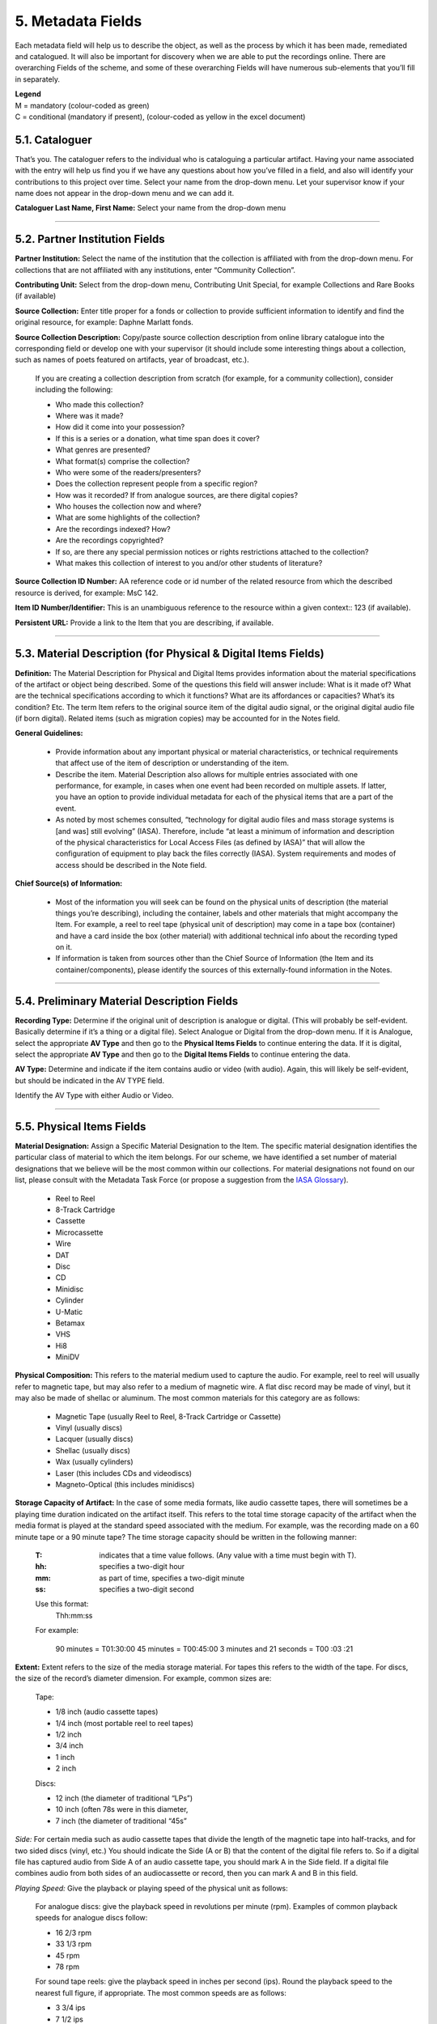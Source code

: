 ##################
5. Metadata Fields 
##################

Each metadata field will help us to describe the object, as well as the process by which it has been made, remediated and catalogued.  It will also be important for discovery when we are able to put the recordings online.  There are overarching Fields of the scheme, and some of these overarching Fields will have numerous sub-elements that you’ll fill in separately.

| **Legend**
| M = mandatory (colour-coded as green)
| C = conditional (mandatory if present), (colour-coded as yellow in the excel document)

***************
5.1. Cataloguer
***************

That’s you.  The cataloguer refers to the individual who is cataloguing a particular artifact.  Having your name associated with the entry will help us find you if we have any questions about how you’ve filled in a field, and also will identify your contributions to this project over time.  Select your name from the drop-down menu. Let your supervisor know if your name does not appear in the drop-down menu and we can add it. 

**Cataloguer Last Name, First Name:** Select your name from the drop-down menu 

----

*******************************
5.2. Partner Institution Fields
*******************************

**Partner Institution:** Select the name of the institution that the collection is affiliated with from the drop-down menu. For collections that are not affiliated with any institutions, enter “Community Collection”.

**Contributing Unit:** Select from the drop-down menu, Contributing Unit Special, for example Collections and Rare Books (if available)

**Source Collection:** Enter title proper for a fonds or collection to provide sufficient information to identify and find the original resource, for example: Daphne Marlatt fonds.

**Source Collection Description:** Copy/paste source collection description from online library catalogue into the corresponding field or develop one with your supervisor (it should include some interesting things about a collection, such as names of poets featured on artifacts, year of broadcast, etc.).

  If you are creating a collection description from scratch (for example, for a community collection), consider including the following:

  * Who made this collection?
  * Where was it made?
  * How did it come into your possession?
  * If this is a series or a donation, what time span does it cover? 
  * What genres are presented?
  * What format(s) comprise the collection?
  * Who were some of the readers/presenters?
  * Does the collection represent people from a specific region?
  * How was it recorded? If from analogue sources, are there digital copies?
  * Who houses the collection now and where? 
  * What are some highlights of the collection?
  * Are the recordings indexed? How?
  * Are the recordings copyrighted? 
  * If so, are there any special permission notices or rights restrictions attached to the collection?
  * What makes this collection of interest to you and/or other students of literature?

**Source Collection ID Number:** AA reference code or id number of the related resource from which the described resource is derived, for example: MsC 142.

**Item ID Number/Identifier:**  This is an unambiguous reference to the resource within a given context:: 123 (if available).

**Persistent URL:** Provide a link to the Item that you are describing, if available.

----

***************************************************************
5.3. Material Description (for Physical & Digital Items Fields)
***************************************************************

**Definition:**  The Material Description for Physical and Digital Items provides information about the material specifications of the artifact or object being described.  Some of the questions this field will answer include: What is it made of?  What are the technical specifications according to which it functions?  What are its affordances or capacities?  What’s its condition? Etc.  The term Item refers to the original source item of the digital audio signal, or the original digital audio file (if born digital).  Related items (such as migration copies) may be accounted for in the Notes field.

**General Guidelines:**

  * Provide information about any important physical or material characteristics, or technical requirements that affect use of the item of description or understanding of the item.
  * Describe the item. Material Description also allows for multiple entries associated with one performance, for example, in cases when one event had been recorded on multiple assets. If latter,  you have an option to provide individual metadata for each of the physical items that are a part of the event. 
  * As noted by most schemes consulted, “technology for digital audio files and mass storage systems is [and was] still evolving” (IASA). Therefore, include “at least a minimum of information and description of the physical characteristics for Local Access Files (as defined by IASA)” that will allow the configuration of equipment to play back the files correctly (IASA). System requirements and modes of access should be described in the Note field.

**Chief Source(s) of Information:**

  * Most of the information you will seek can be found on the physical units of description (the material things you’re describing), including the container, labels and other materials that might accompany the Item.  For example, a reel to reel tape (physical unit of description) may come in a tape box (container) and have a card inside the box (other material) with additional technical info about the recording typed on it.
  * If information is taken from sources other than the Chief Source of Information (the Item and its container/components), please identify the sources of this externally-found information in the Notes.

----

********************************************
5.4. Preliminary Material Description Fields
********************************************

**Recording Type:** Determine if the original unit of description is analogue or digital. (This will probably be self-evident.  Basically determine if it’s a thing or a digital file). Select Analogue or Digital from the drop-down menu. If it is Analogue, select the appropriate **AV Type** and then go to the **Physical Items Fields** to continue entering the data.  If it is digital, select the appropriate **AV Type** and then go to the **Digital Items Fields** to continue entering the data.

**AV Type:** Determine and indicate if the item contains audio or video (with audio).  Again, this will likely be self-evident, but should be indicated in the AV TYPE field.

Identify the AV Type with either Audio or Video.

----

**************************
5.5. Physical Items Fields
**************************

**Material Designation:** Assign a Specific Material Designation to the Item.  The specific material designation identifies the particular class of material to which the item belongs.  For our scheme, we have identified a set number of material designations that we believe will be the most common within our collections.  For material designations not found on our list, please consult with the Metadata Task Force (or propose a suggestion from the `IASA Glossary <https://www.iasa-web.org/cataloguing-rules/appendix-d-glossary>`__).  

  * Reel to Reel
  * 8-Track Cartridge
  * Cassette
  * Microcassette
  * Wire
  * DAT 
  * Disc
  * CD
  * Minidisc
  * Cylinder
  * U-Matic
  * Betamax
  * VHS
  * Hi8
  * MiniDV

**Physical Composition:**  This refers to the material medium used to capture the audio.  For example, reel to reel will usually refer to magnetic tape, but may also refer to a medium of magnetic wire.  A flat disc record may be made of vinyl, but it may also be made of shellac or aluminum.  The most common materials for this category are as follows:

  * Magnetic Tape (usually Reel to Reel, 8-Track Cartridge or Cassette)
  * Vinyl (usually discs)
  * Lacquer (usually discs)
  * Shellac (usually discs)
  * Wax (usually cylinders)
  * Laser (this includes CDs and videodiscs)
  * Magneto-Optical (this includes minidiscs)

**Storage Capacity of Artifact:** In the case of some media formats, like audio cassette tapes, there will sometimes be a playing time duration indicated on the artifact itself.  This refers to the total time storage capacity of the artifact when the media format is played at the standard speed associated with the medium.   For example, was the recording made on a 60 minute tape or a 90 minute tape?  The time storage capacity should be written in the following manner:

  :T:
    indicates that a time value follows. (Any value with a time must begin with T).
  :hh:
    specifies a two-digit hour
  :mm:
    as part of time, specifies a two-digit minute
  :ss:
    specifies a two-digit second
  
  Use this format:
    Thh:mm:ss
  
  For example:

    90 minutes = T01:30:00
    45 minutes = T00:45:00
    3 minutes and 21 seconds = T00 :03 :21
    
**Extent:**  Extent refers to the size of the media storage material. For tapes this refers to the width of the tape.  For discs, the size of the record’s diameter dimension.  For example, common sizes are:


    Tape: 
    
    * 1/8 inch (audio cassette tapes)
    * 1/4 inch (most portable reel to reel tapes)
    * 1/2 inch
    * 3/4 inch
    * 1 inch
    * 2 inch
    
    Discs:
    
    * 12 inch (the diameter of traditional “LPs”)
    * 10 inch (often 78s were in this diameter, 
    * 7 inch (the diameter of traditional “45s”
    
*Side:*  For certain media such as audio cassette tapes that divide the length of the magnetic tape into half-tracks, and for two sided discs (vinyl, etc.) You should indicate the Side (A or B) that the content of the digital file refers to.  So if a digital file has captured audio from Side A of an audio cassette tape, you should mark A in the Side field.  If a digital file combines audio from both sides of an audiocassette or record, then you can mark A and B in this field.

*Playing Speed:*  Give the playback or playing speed of the physical unit as follows:

  For analogue discs: give the playback speed in revolutions per minute (rpm). Examples of common playback speeds for analogue discs follow:
  
  * 16 2/3 rpm
  * 33 1/3 rpm
  * 45 rpm
  * 78 rpm

  For sound tape reels: give the playback speed in inches per second (ips). Round the playback speed to the nearest full figure, if appropriate.  The most common speeds are as follows:

  * 3 3/4  ips
  * 7 1/2 ips
  * 15 ips
  * 30 ips
  
----  

5.5.1. Notes for Physical Items
===============================

Where possible, include the following additional information in the Notes field:

  **Track Configuration:**  For audio tapes, if possible, give the number of tracks, unless the number of tracks is standard for the unit being described. If necessary, give the track configuration. For example:  Half-track. 2 track. 4 track,  24 track

  **Playback Mode:**  Give the playback mode [or number of sound channels] if the information is readily available, using one or more of the following terms as appropriate. Some types of playback mode follow:

    * Mono (1 channel)
    * Stereo  (2 channels, or “hi-fi”)
    * binaural stereo (also known as dummyhead)
    * quadrophonic  (4 channels)
    * surround sound
  
  **Equalization:** [to be developed]

  **Tape Brand:** Where indicated on the artifact, or reliably on the container, record the tape brand and the specific type number, for example, Ampex 456 or Scotch 250. This makes all the difference in being able to track degradation issues (sticky shed syndrome) from the item metadata. Knowing if it’s Scotch 200, or Scotch 250, or Scotch 300 is relevant for the preservation purposes.  When the info is available, it’s usually written clearly on the box. Older tapes will often have named lines of tape, sometimes on a shiny sticker or something that might say, for example, “Radio Mastering Extraordinaire”. This can be helpful to know, and would be great to record, if it’s readily available. If it’s not obvious, then write down “Unknown acetate”. 

  **Accompanying Material:**
  
    Example:
    
    * Issued with illustrated sleeve and liner notes, so liner notes could be entered in this field. 

  **Other physical description:**
  
    Examples:
    
    * Impressed on rectangular surface 20 x 20 cm Reproduced from inner to outer grooves
    * Recorded with clip-on microphone
    * Recorded on 1 side of 1 audio disc 

  **Generations:** Distinguish between different generations of material.
  
    Example:
    
    * Copy from an original loaned by UTARMS
  
  **Sound Quality:** Based on broad categories of clarity and audibility, grade the audio quality of the recording as either Excellent, Good, or Poor.
  
  **Physical condition:** Make notes on the physical condition of the unit being described if that condition affects use or understanding of the unit.
  
    Indicate any important physical conditions, such as preservation requirements, that affect the use of the unit of description (ISAD G 3.4.4) or understanding of it.
    
    Examples:

    * Sticky shed syndrome
    * Fungus growth impairs playback
    * Rejected cuts scratched through by operator
    * Several tracks scratched through by operator
    * Recorded with a constant audible hum
    * Speed varies due to weak batteries at time of original recording 
    
**Conservation:** If the unit being described has received any specific conservation treatment, briefly indicate the nature of the work.

**Other:** Add any other descriptive information about the material that you deem relevant.

----

*************************
5.6. Digital Items Fields
*************************

[needs development]

  * Digitized file name 
  * Channels field
  * Sample rate
  * Precision
  * Duration HH:MM:SS
  * Size
  * Bit rate
  * Encoding
  
**Digitized file name: Enter the name of the digital file**

**Digital File Path:** enter the path where the file is currently stored or will eventually be exported.  If there is an existing folder structure for the digitized files, we need to be capturing where in the folder structure the Digitized File currently is.  Alternatively, we need to be capturing where in the folder structure the Digitized File will be placed if it is to be exported out.

----

**********
5.7. Title
**********

A word or phrase, usually appearing on an artifact (either **digital file** or **analogue artifact** or **container**), naming the item or the work (often as a group of individual works or recorded sounds) contained in it.  

**Procedure:**

The Title field has two objectives: 1) to identify the artifact and 2) to describe it. The primarily role for the Title is to identify the artifact. If the information on the artifact is useful for this purpose, it should be used as a Title. If the information on the artifact does not allow to identify the item (for example, if all of the artifacts in the collection have the same information written on them), then a descriptive Title should be generated to identify each artifact in a collection. If sufficiently descriptive, format it like this: [Name of Speaker] at [Venue] and [Year].

Capitalize the first letter of the first word and of the first letter of proper nouns and additional words according to the appropriate usage in the language in which the material is catalogued. Put square brackets around the descriptive title.

Example: [Phyllis Webb at Sir George Williams University, 1966]

  If [Name of Speaker], [Venue], or [Year] are missing then only include information that is available.

  Use the Title Source field to cite the sources of information. 

The following is the order of preference for the source of title information:

  1. the `item <http://www.iasa-web.org/cataloguing-rules/appendix-d-glossary#103>`__ itself (including any permanently affixed labels, or title frames, or the audio itself);
  2. accompanying textual material (e.g. `cassette <http://www.iasa-web.org/cataloguing-rules/appendix-d-glossary#22>`__ insert, `CD <http://www.iasa-web.org/cataloguing-rules/appendix-d-glossary#24>`__ slick, inlay or booklet, recording/project accompanying documentation such as correspondence, donor agreements, recordist’s worksheets, script, transcript, cue sheet);
  3. a container that is an original part of the `item <http://www.iasa-web.org/cataloguing-rules/appendix-d-glossary#103>`__ (e.g. sound `cartridge <http://www.iasa-web.org/cataloguing-rules/appendix-d-glossary#21>`__, video `cassette <http://http://www.iasa-web.org/cataloguing-rules/appendix-d-glossary#22>`__, sleeve, container for video); or from
  4. a secondary source such as reference or research works, a publisher’s or distributor’s brochure, `broadcast <http://www.iasa-web.org/cataloguing-rules/appendix-d-glossary#19>`__ program schedule, abstract, index or other available finding aid, container which is not an original part of the `item <http://www.iasa-web.org/cataloguing-rules/appendix-d-glossary#103>`__ (e.g. a `film <http://www.iasa-web.org/cataloguing-rules/appendix-d-glossary#81>`__ can used to store a `reel <http://www.iasa-web.org/cataloguing-rules/appendix-d-glossary#165>`__ of `film <http://www.iasa-web.org/cataloguing-rules/appendix-d-glossary#81>`__ , tape box for storing audio tape), or the audiovisual content of the `item <http://www.iasa-web.org/cataloguing-rules/appendix-d-glossary#103>`__ itself. If the information is taken from a secondary source, cite the source in a **Title Source**. 
  5. For the unidentified information, listen to the recording.

For listing titles of individual works that are read within a given recording, see procedures for timestamping in the **Contents Field** (below).

----

*****************
5.8. Title Source
*****************

Indicate Title Source using one of the two options described below, in order of preference:

Option 1. Please specify a URI or other permanent identifier if possible, for example, if the title was retrieved from an online archival catalogue: https://concordia.accesstomemory.org/artist-as-worker-ideas-on-work

Option 2. If no URI is possible, please cite the secondary source in free text

**Decision Making Grid**

+-------------------------------------------------------------+----------------------------------------------------------+
| **Example How to Code Free Text in the Title**              | **Appropriate when**                                     |
| **Source Field**                                            |                                                          |
+-------------------------------------------------------------+----------------------------------------------------------+
| Speaker is introduced at the beginning                      | Such material is available                               |
| of this recording (include the timecode)                    |                                                          |
+-------------------------------------------------------------+----------------------------------------------------------+
| Speaker identification is based on cataloguer’s             | For example, you as an expert have positively identified |
| expertise after having listened to multiple recordings.     | the voice on a tape and attributed a speech sample to a  |
|                                                             | person on the basis of its perceptual properties (spoken |
|                                                             | phrase, emotions, additional ambient noise)              |
| Publisher’s brochure                                        | Such material is available                               |
+-------------------------------------------------------------+----------------------------------------------------------+

----

***************
5.9. Title Note
***************

Transcribe any handwritten additional information written on the container.

----

**************
5.10. Language 
**************

Select from the drop-down menu the language of a recording. More languages will be added as we are listening through the collection.

----

************************
5.11. Production Context
************************

This refers to the production scenario of the recording and is determined by the circumstances under which the recording was produced, as well as its intended audience and purpose. 

Select the appropriate Production Context from the dropdown menu, see definitions below (note that only one Production Context should be applicable to a single artifact):

  * Audiobook: Recordings of oral readings of books designed for commercial distribution and consumption.
  * Broadcast: Recordings of a radio broadcast.
  * Documentary recordings: Recordings of sounds made outside a controlled studio environment or professional performance venue that are generally unedited and typically made with portable equipment.
  * Home recordings: Sound recordings produced in a private home.
  * Lab recordings: Sound recordings produced in a speech or language lab.
  * Studio recordings:  Sound recordings produced in a professional recording studio.
  * Podcasts:  Programs (such as music, news or arts programs) that are like a radio or television show but that are downloaded over the Internet.

Note that most frequently used Production Context would be: Documentary recording, Home Recording or Studio Recording. This could be determined after you listened to it.

----

***********
5.12. Genre
***********

In our usage, genre is distinguished from recording type or kind, which we refer to and define in terms of the production context.  The recording type refers to the production scenario of the recording, whereas genre refers to the audiotextual forms audible (discernible) within the recording.  In this way, we are establishing a metadata field that is descriptive of content, from a generic perspective.

**Definition:** Genre is a term or terms that designate a category characterizing a particular style, form, or content, such as artistic, musical, literary composition, etc.  In the generic terms we have chosen it is assumed that the genre refers to an audible source produced through speech or by other means. You will need to listen to the recording to determine genre. 

NOTE: A single recording can contain multiple genres. If the audiotext you are listening to consists of more than one genre, list them separated by comma.  However, in listing the genres of a recording, you should concentrate on the most *prominent* or *dominant* generic features and content of the audiotext.  For example, if an hour long recording of a poetry reading has a moment or two of conversation about the microphone at the start of the recording, the genre for this recording should be poetry, and not poetry, conversation.  You will have to use your judgment in determining the audiotextual genres most appropriate for your each recording you listen to.  We have provided a series of terms that will assist you in this work.

Genre should be chosen from the following controlled vocabulary of terms. Note that more than one genre might be applicable to a single artifact, and multiple terms are allowed. Again: how do you make a decision on when to assign a specific genre?  It has to be among the most salient audible features of an artifact.

Here is the list of terms you must draw from:

  * Conversations
  * Interviews
  * Letters
  * Oral histories
  * Oral storytelling
  * Performances

    * Improvised speech
    * Sound poetry
    * Spoken word poetry

  * Readings

    * Drama
    * Fiction
    * Poetry
  
**Definitions of genre terms**

**Conversations:** The informal exchange of ideas and information between two or more people by spoken words.

**Interviews:** Recordings of formal meetings at which information is obtained (as by a reporter, radio commentator, or researcher) from a person.

**Letters:** Recordings of written text or extemporaneous speech directed or sent to a person or group of people.

**Oral histories:** Recorded accounts of historical information about individuals, families, important events, or everyday life, derived through planned interviews.

**Oral storytelling:** Oral narrative stories delivered by one or more speaker(s) that may draw on or adapt traditional folk story forms. Storytelling differs from oral histories in that the content is generally told to an audience or community with the purpose of engaging and/or entertaining and/or sharing a lesson or knowledge with them in the delivery of a narrative.  Further, they are not the result of an interviewer-interviewee dynamic, but are delivered by a storyteller who is self-consciously inhabiting that role on his or her own.

**Performances:** Recordings of creative works designed specifically for oral performance.

  **Improvised speech:** Recordings of extemporaneous speech produced in the context of a performance.

  **Sound Poetry:** Poetry meant to be performed that emphasizes sounds instead of the semantic meaning of the words themselves. 

  **Spoken word poetry:** Poetry that is meant to be performed and that is heavily stressed, metrically regular, and characterized by improvisation, free association, and word play.
  
**Readings:** Recordings of the recitation of a literary work.

  **Drama:** a composition in verse or prose intended to portray life or character or to tell a story usually involving conflicts and emotions through action and dialogue and typically designed for theatrical performance.

  **Fiction:** Readings of literature in the form of prose, especially short stories and novels, that describes imaginary events and people.

  **Poetry:** Readings of literature in the form of verse or other literary forms identified with this genre of literature.

**Sounds:** Non-speech sounds.

  **Ambient sounds:** Recordings of sounds of the surrounding environment external to an audio system that are often recorded separately and mixed into other recordings to enhance live effect.

  **Music:** Sonic works produced with musical instruments and/or the human voice that order tones or sounds in succession, in combination, and in temporal relationships. 

  **Soundscapes:**  Compositions that consist of natural or synthetic sounds from specific locations that are sometimes manipulated electronically.

**Speeches:** A formal address or discourse delivered to an audience.

  **Commemorative works:** Speeches (as in toasts, roasts, eulogies, and encomiums) that act as a memorial or mark of an event or a person.

  **Panels:** Recordings that feature discussions of topics by panels of speakers or experts.

  **Question-and-answer periods:** Recordings that feature speakers or experts responding to questions posed by a live or remote audience. 

  **Talks:** Recordings that feature talks or lectures by individual speakers or experts.
  
**Text-sound compositions:** Musical compositions consisting primarily of electronically and/or computer-altered or computer synthesized spoken words.

----

*********************************
5.13. Statement of Responsibility
*********************************

Statements of responsibility describe the persons or corporate bodies responsible for the intellectual or artistic content of a work. This definition should be interpreted as broadly as possible to include any and all entities that contributed to the creation, performance or realization of a work. This is similar to the concept of “authorship” but is intentionally much broader.

Categories include:

  * Creators of the intellectual or artistic content of the work
  * Performers of whose participation is confined to performance, execution, or interpretation
  * Performers, narrators, and/or presenters
  * Persons who have contributed to the artistic and/or technical production of a resource
  * Persons, families, or corporate bodies responsible for the production, publication, distribution, or manufacture of a resource
  
Special attention should be paid to include the different kinds of contribution relevant to audiotextual works:

  * Recordists
  * Series organizers
  * Collectors 
  * Archivists

Responsibility can be extended to include not just voices/speakers on a given recording, but other creators/contributors not present. For example, a performance of a poem by another author would constitute a kind of responsibility.

**Definitions**

+--------------------------------+-----------------------------------------+------------------+
| **Field Name**                 | **Description**                         | **Usage**        |
+--------------------------------+-----------------------------------------+------------------+
| Creator                        | Creators are the primary persons or     | * Required       |
| (`dc: creator <http://purl.org | bodies associated with the creation of  | * Repeatable     |
| /dc/elements/1.1/creator>`__)  | the content.                            |                  |
+--------------------------------+-----------------------------------------+------------------+
| Contributor (`dc: contributor  | Contributors are persons or bodies      | * Conditional    |
| <http://purl.org/dc/elements/  | associated with the item but not        |   (mandatory     |
| 1.1/contributor>`__)           | considered primary to the creation of   |   if present)    |
|                                | its content. Examples of this would be  | * Required       |
|                                | performers in a band or opera,          |                  |
|                                | conductor, arranger, cinematographer,   |                  |
|                                | and choreographer.                      |                  |
+--------------------------------+-----------------------------------------+------------------+
| Role (`MODS: role term         | Designates the relationship (role) of   | * Conditional    |
| <http://https://www.loc.gov/   | the entity recorded in name to the      |   (mandatory     |
| standards/mods/userguide/      | resource described in the record.       |   if present)    |
| name.html#roleterm>`__)        |                                         | * Non-Repeatable |
+--------------------------------+-----------------------------------------+------------------+

**Creator and Contributor Roles**

  * Assign roles to both creators and contributors where known. Role terms should be drawn from the following list:
•	Author
•	Performer
•	Narrator
•	Presenter
•	Interviewer
•	Producer
•	Publisher
•	Distributor
•	Manufacturer
•	Producer
•	Publisher
•	Distributor
•	Recordist
•	Series organizer
•	Collector
•	Archivist
•	Reader
•	Speaker
•	Storyteller
•	Elder


  * A creator or contributor may only have 1 role listed/entry. For repeated roles (e.g. author and series organizer), create separate creator or contributor fields with a role as required.
  Creator/Contributor role is associated with a particular nation, use look-up field to select Creator/Contributor Nation. 


**Creator and Contributor URI Fields**
Authorized names of creators and contributors should be drawn from established authority lists where possible. 

  * `Library of Congress Name Authority File <http://id.loc.gov/authorities/names.html>`__
  * `Canadiana Authorities <https://www.collectionscanada.gc.ca/canadiana-authorities/index/index?lang=eng>`__
  * `Dictionary of Canadian Biography <http://www.biographi.ca/en/index.php>`__
  * `Virtual Internet Authority File (VIAF) <https://viaf.org/>`__
  
Enter URL to the applicable authority record in the corresponding URI fields.  For example, if using VIAF, for Irving Layton, choose “Personal Names” for fields to search in VIAF, and then take the permalink from the Irving Layton record http://viaf.org/viaf/66482092.   

**Data Entry Syntax**

  * In both the creator and contributor fields the following format should be used:  Last, First
  * For each creator and contributor fields, enter YYYY (birth)-YYYY (death/ - for living creators/contributors). Where exact dates are not known, add a question mark, e.g. 194?-2007
  * Where a creator or contributor is unknown, record as Unknown [role], e.g. Unknown Speaker

**Sources of Information**
  * Creator and contributor fields should be transcribed from the item (the recording) and any accompanying materials (e.g. programs) first, if possible and if the information is deemed reliable/accurate.
  * Secondary sources may be used as well (e.g. research works).  
  
**Levels of Description**
Statement of responsibility can apply to different levels of a given resource:

  * An entire recording (e.g. Series Organizer Jason Camlot)
  * A section of a recording (e.g. a reading by Robert Creeley)

**Sample Records** (based on various entries from `Robert Creeley Penn Sound author page <http://writing.upenn.edu/pennsound/x/Creeley.php>`__)

+-------------------------------------------------------------------------------------------+
| **EXAMPLE 1: from Exact Change Yearbook c.1963, broadcast by Paul Blackburn               |
| on "Contemporary Poetry"**                                                                |
+-----------------------+-----------+-----------+-----------------+-----------+-------------+
| Creator               | Date      | Role      | Contributor     | Date      | Role        |
+-----------------------+-----------+-----------+-----------------+-----------+-------------+
| Creeley, Robert White | 1926-2005 | Performer | Blackburn, Paul | 1926-1971 | Broadcaster |
+-----------------------+-----------+-----------+-----------------+-----------+-------------+

+-------------------------------------------------------------------------------------------+
| **EXAMPLE 2: Ballade pour Robert Creeley, c. 1993**                                       |
+-----------------------+-----------+-----------+-----------------+-----------+-------------+
| Creator               | Date      | Role      | Contributor     | Date      | Role        |
+-----------------------+-----------+-----------+-----------------+-----------+-------------+
| Creeley, Robert White | 1926-2005 | Author    | Darras, Jacques | 1939-     | Recordist   |
+-----------------------+-----------+-----------+-----------------+-----------+-------------+

**Creator/Contributor Notes**

* It may be necessary to include creator and/or contributor information in other fields such as a title, general note or table of contents where additional information is required, or the use of a role term is not desirable/complete. For example:

  * From recording Creeley sent to Paul Blackburn, 1963

  * Creeley discusses his life and work and reads poems, with Pierre Joris, to the improvised jazz of Steve Lacy

* It is acceptable to duplicate information in a creator/contributor field with the more detailed explanatory information found elsewhere

----

**********
5.14. Date
**********

We want our items to have dates associated with them so that we can understand their significance within historical timelines, both in relation to other literary or historical events, and in relation to each other.  Determining a date may seem simple, but that is not always the case.  

**Finding the Information:**  First, think about where your information is coming from.  Chief Source(s) of Information is the source from which the Date is taken or determined.  In the case of our project, the chief source of information is, ideally, the sound recording being described, or the unit of description. This includes the object itself as well as any labels, notes or accompanying material. The Chief Sources of Information are one or more of the following resources. 

a. the item itself, including any labels, etc., that are permanently affixed to the item or a container that is an integral part of the item
b. the container itself (e.g., a box)
c. accompanying material (e.g., technical recording slips)

If the information is taken from a source other than one of these sources, this *must* be stated in the **Date Notes** field.  No square brackets should be used in the Date field to indicate a supplied date. Both the source and an explanation of the supplied information must therefore be provided in the Notes.  Even if one or more of the Chief Sources of Information are used, it is still recommended that the source be provided in the Notes field. 

**Procedure:** Perform the following steps as closely as possible in order to catalogue the item:

  1. Decide and select from the dropdown menu which one of the following two Date Types best describes the work:

    * Production Date– when the recording was produced 
    * Publication Date- when the recording was broadcast, distributed or first made public
    * Performance Date- when the reading/event was performed

  2. The Date Field is required: this means that the elements of this field cannot be left empty -- some value must be entered. Leave blank if the date cannot be determined.

  3. Enter as outlined below according to the prescribed syntax and punctuation.  It is very important that all date entries use this specific syntax:

    Year: YYYY 
    Example: 1997

    Year and month: YYYY-MM 
    Example: 1997-07

   	Complete date: YYYY-MM-DD 
	  Example: 1997-07-16

  4. Enter into the **Date Notes** field any explanations or additional information that pertains to the date of the item that is not reflected in the date field

----

**************
5.15. Location 
**************

Where was a recording made?  Answering this question may provide us with interesting information about where literary events and activities occurred across the country.  We will be using a few methods of capturing location information, and will be entering this data according to a set syntax.  The three primary fields related to location are the **Address** (which refers to the official street address of a location), the **Venue** (that is, the name of the venue where something was recorded), and then, as a recommended field, the **Latitude** and **Longitude** of the location as well as a **URI** for that location.  Having this additional data will enable us to create interesting maps of event and recording locations down the road. 

**Where to find your information:**

**Address, Latitude and Longitude and URI:**  For the Address, LL and URI, use the **OpenStreetMap**


  For example, to find the Address of The Yellow Door in Montreal:

  * Example: Go to https://nominatim.openstreetmap.org/ 

    1. Search -> The Yellow Door Montreal -> 

    .. image:: _static/img/image1.png
    
    |
    | 2. Click on “details”:

    .. image:: _static/img/image2.png

    |
    | 3. Copy/paste information from the entry for the location in OSM:

    .. image:: _static/img/image3.png

| 
| **Venue:** For Venue, you may find a specific location name from the source material. 

**Cataloguing Procedures and Syntax:**

+----------------------+-------------+------------+-------------+-----------------------------------------------+
| **Address**          | **Venue**   | Latitude   | Longitude   | URI                                           |
+----------------------+-------------+------------+-------------+-----------------------------------------------+
| required             | recommended | additional | additional  | additional                                    |
+----------------------+-------------+------------+-------------+-----------------------------------------------+
| 3625, Rue Aylmer,    | The Yellow  | 45.5088401 | -73.5781434 | https://www.openstreetmap.org/node/5919155489 |
| Montreal, Quebec,    | Door        |            |             |                                               |
| Canada               | (Montreal)  |            |             |                                               |
+----------------------+-------------+------------+-------------+-----------------------------------------------+

For **Address**, we prefer the use of House Number, street name, city name, State Province, Country as it appears in OSM (https://nominatim.openstreetmap.org/).  If it is not found in the OSM database, please supply as much information as is known, for example, the Country name where the recording was made.

The order in which the pieces of the address are given is important, please use the following syntax:

  * House Number, Street Name, City, State/Province, Country

    * Example: 1455, Cypress Street, Vancouver, British Columbia, Canada
    * Example: Canada
    * Example: Toronto, Ontario, Canada

For **Venue**, transcribe what is on the source, followed by the name of the city in round parenthesis, for example: 

  * Example 1: R2B2 Bookstore (Vancouver)
  * Example 2: Roy [Kiyooka]’s House (Vancouver)
  
For **Latitude and Longitude:**  Copy and paste the LL numbers you find from Open Street Map.

**URI:**  Copy and paste the URI from Open Street Map.

----

*******************
5.16. Rights Fields
*******************

Rights statements express the copyright status of a Digital Object, as well as information about how you can access and re-use the objects. 

The rights statements are designed to be used by cultural heritage institutions to communicate the copyright and re-use status of digital objects to their users. These statements provide a best practice for use by both international, national and regional aggregators of cultural heritage data, and the individual institutions and organizations that contribute data to them.

Required Field: **Rights**

Additional Field: **Rights Note**

**Controlled Vocabulary:**  Use the following two controlled vocabularies for specifying the Rights field:

  * http://rightsstatements.org/page/1.0/?language=en
  * https://creativecommons.org/licenses/
  
One of the following 13 statements should be specified, using a URL:

  1. The Public Domain Mark (PDM) - Digital Objects which are no longer protected by copyright. Objects that are labelled as being in the public domain can be used by anyone without any restrictions.
    
    Specify the URL: https://creativecommons.org/publicdomain/mark/1.0/.

  2. No Copyright - non commercial re-use only (NoC-NC) -  public domain Digital Objects which have been digitised as an outcome of a public-private partnership, where the terms of the contractual agreement limit commercial use for a certain period of time. 
    
    Specify the URL: http://rightsstatements.org/page/NoC-NC/1.0/?language=en. 
    
    In addition, in the Rights Note, where possible, publish the first calendar year in which the Digital Object can be used by third parties without restrictions on commercial use, as noted in the contractual agreement.
  
  3. No Copyright - Other Known Legal Restriction (NoC-OKLR) - public domain Digital Objects that are subject to known legal restrictions other than copyright which prevent their free re-use.
    
    Specify the URL: http://rightsstatements.org/page/NoC-OKLR/1.0/?language=en.
    
    In addition, in the Rights Note, a link to a page detailing the legal restrictions that limit re-use of the object, or a free text description of the restriction.
  
  4. In Copyright (InC). use with in copyright Digital Objects which are freely available online and where re-use requires additional permission from the rights holder(s).

    Specify the URL: http://rightsstatements.org/vocab/InC/1.0/ 
  
  5. In Copyright - Educational Use Permitted (InC-EDU). in copyright Digital Objects which are freely available online and where the rights holder(s) have allowed re-use for educational purposes only.

    Specify the URL: http://rightsstatements.org/vocab/InC-EDU/1.0/ 

  6. Copyright Not Evaluated (CNE) - use with Digital Objects where the copyright status has not been evaluated.

    Specify the URL: http://rightsstatements.org/vocab/CNE/1.0/ 

  7. The Creative Commons CC0 1.0 Universal Public Domain Dedication (CC0) - used to waive all the rights in a Digital Object. By applying this waiver, all possible existing rights in the content are waived, and the objects can be used by anyone without any restrictions.

    Specify URL: http://creativecommons.org/publicdomain/zero/1.0/

  8. Creative Commons - Attribution (BY).  lets others distribute, remix, tweak, and build upon the licensed work, even commercially, as long as they attribute the rights holder as described in the licence. CC BY is recommended to enable access, discovery and use of licensed works.

    Specify the URL: http://creativecommons.org/licenses/by/4.0/

  9. Creative Commons - Attribution, ShareAlike (BY-SA). lets others remix, tweak and build upon the licensed work, even for commercial purposes, as long as they attribute the rights holder as described in the licence, and license their adaptations of the work under the same terms. All new works based on the original licensed work will carry the same licence, so any derivatives will also allow commercial use.

    Specify the URL: http://creativecommons.org/licenses/by-sa/4.0/ 

  10. Creative Commons - Attribution, No Derivatives (BY-ND). licence allows for redistribution, including commercial and non-commercial use of the work as long as no alteration is made to the work and the rights holder is attributed according to the specifications of the licence.

    Specify the URL: http://creativecommons.org/licenses/by-nd/4.0/ 

  11. Creative Commons - Attribution, Non-Commercial (BY-NC). Lets others remix, tweak, and build upon the licensed work for non-commercial use. Any new works created and based on your work must be attributed to the rights holder as specified in the licence, and may be available for non-commercial use only.

    Specify the URL: http://creativecommons.org/licenses/by-nc/4.0/ 

  12. Creative Commons - Attribution, Non-Commercial, ShareAlike (BY-NC-SA). Licence lets others remix, tweak, and build upon the licensed work for non-commercial use as long as they attribute the rights holder of the work under the terms specified in the licence, and license new creations under identical terms.

    Specify the URL: http://creativecommons.org/licenses/by-nc-sa/4.0/ 

  13. Creative Commons - Attribution, Non-Commercial, No Derivatives (BY-NC-ND). The most restrictive of the six Creative Commons licences, only allowing others to download the licensed works and share them with others as long as they attribute the rights holder as specified in the licence, but users cannot change the work in any way or use them commercially.

    Specify the URL: http://creativecommons.org/licenses/by-nc-nd/4.0/ 

**Cataloguing Procedures:** The rights statements fall in four categories: 

  1. Statements for works that are in copyright (Choose #4 or #5)
  2. Statements for works that are not in copyright (Choose #1, #2 or #3)
  3. Statements for works where the copyright status is unclear or unknown (Choose #6)
  4. Creative Commons. All Creative Commons licenses and legal tools can only be applied by, or with the permission, from the rights holder.  If the rights holder granted a Creative Commons license (Choose #7, #8, #9, #10, #11, #12, #13)

**Example (Unknown/unclear):**

  http://spokenweb.ca/sgw-poetry-readings/phyllis-webb-at-sgwu-1966-roy-kiyooka/

  **Rights:** http://rightsstatements.org/vocab/CNE/1.0/ 
 
----
 
*******************
5.17. Related Works
*******************

If known, please provide the Titles of the books, the full citation with the link to a source for that citation and any other books that the author read from. For example:

  Gwendolyn MacEwen read from Breakfast for Barbarians (Ryerson, 1966) and poems to be published in The Shadow-Maker (Macmillan, 1969) and a few unknown poems.
  
----

**************
5.18. Contents
**************

The contents field will be developed through a process that involves listening, timestamping important moments in the recording, and, at times, research in order to determine correct names and titles relevant to the recording.  This combination of timestamped titles and names will function as the equivalent of a table of contents for a sound recording and may eventually be used to facilitate the online navigation of a recording.

The basic procedure for generating a timestamped contents list entails using a transcription software that allows you to control the listening speed of a recording, enter notes through an automated timestamping mechanism provided by the software, and then export that information so that it can be pasted into the content notes field.  If you are using a Mac computer, Transcriva is a good software to use for this purpose, although there are many other transcription software programs that will do the trick.  You may also wish to use a system that has a foot control to pause as you’re typing.

As you are producing your timestamped contents description of the recording you should timestamp and thus signal the start and end of each event of discrete significance.  For our purposes this will usually mean changes in speaker and discrete literary works read.  For example, If you are listening to a reading that has someone introducing the reader, you would first timestamp the beginning of the introduction and title this with the term Introduction and then the name of the Introducer.  For example, Warren Tallman introduces Robert Creely. Then, when the reader steps up to the microphone you would indicate that with a new timestamp followed by the name of the reader.  If the reader is introducing a poem, you would follow his/her name by Introduces and then the title of the poem, for example, Dorothy Livesay introduces Outrider.  Then when the reading of that actual poem begins you would timestamp that moment with the name of the reader and the title of the poem, so, Dorothy Livesay reads Outrider

A proper timestamping tool is in development; however, if you choose to do timestamping manually, format the timestamps following XML as below. NOTE: Bold text or text with other RTF styles applied in a custom editor, will just be saved as text. For a simple series of timestamps:

.. code-block:: xml

  <item label="Imaginary Recording">
    <span label="Warren Tallman introduces Dorothy Livesay" begin="00:02:35.00" end="00:04:06.00"/>
    <span label="Dorothy Livesay reads Outrider" begin="00:04:08.00" end="00:08:06.00"/>
    <span label="Dorothy Livesay reads Day and Night" begin="00:08:09.00" end="00:18:06.00"/>
  </item>

For more complex structure that includes a hierarchy of labels:

.. code-block:: xml

  <item label="Multiple Events on One Imaginary Recording">
    <div label="Part 1: Andrzej Busza Reading from Znaki Wodne">
      <span label="Rak" begin="00:00:08.00" end="00:01:08.00"/>
    	<span label="Ryby" begin="00:01:09.00" end="00:02:08.00"/>
    </div>
     <div label="Part II: Andrzej Busza Reading from Scenes from the life of Laquedem">
      <span label="Panavision" begin="00:02:58.00" end="00:04:08.00"/>
    	<span label="Native Realm" begin="00:04:18.00" end="00:06:08.00"/>
    </div>
  </item>
  
  
********************
5.19. Contents Notes
********************

Tags or short description of the reading should be recorded here. Any idiosyncratic information should be recorded in this field. 
